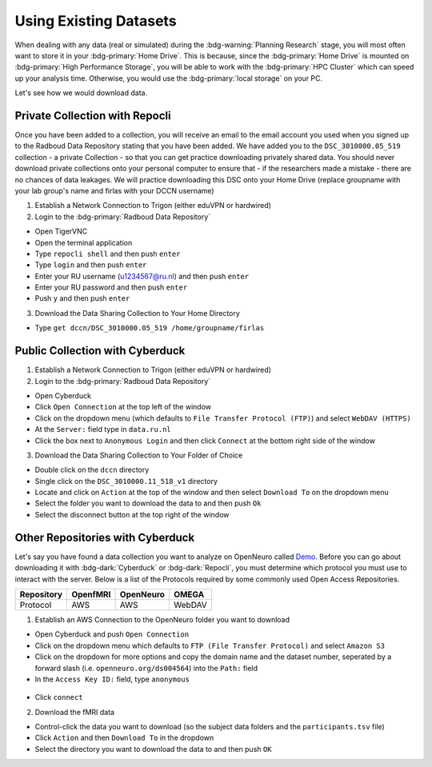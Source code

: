 Using Existing Datasets
********

When dealing with any data (real or simulated) during the :bdg-warning:`Planning Research` stage, you will most often want to store it in your :bdg-primary:`Home Drive`. 
This is because, since the :bdg-primary:`Home Drive` is mounted on :bdg-primary:`High Performance Storage`, you will be able to work with the :bdg-primary:`HPC Cluster` which can speed up your analysis time. 
Otherwise, you would use the :bdg-primary:`local storage` on your PC. 

Let's see how we would download data.

Private Collection with Repocli
==========

Once you have been added to a collection, you will receive an email to the email account you used when you signed up to the Radboud Data Repository stating that you have been added. 
We have added you to the ``DSC_3010000.05_519`` collection - a private Collection - so that you can get practice downloading privately shared data. 
You should never download private collections onto your personal computer to ensure that - if the researchers made a mistake - there are no chances of data leakages. 
We will practice downloading this DSC onto your Home Drive (replace groupname with your lab group's name and firlas with your DCCN username)

1. Establish a Network Connection to Trigon (either eduVPN or hardwired)

2. Login to the :bdg-primary:`Radboud Data Repository`

* Open TigerVNC
* Open the terminal application
* Type ``repocli shell`` and then push ``enter``
* Type ``login`` and then push ``enter``
* Enter your RU username (u1234567@ru.nl) and then push ``enter``
* Enter your RU password and then push ``enter``
* Push ``y`` and then push ``enter``

3. Download the Data Sharing Collection to Your Home Directory

* Type ``get dccn/DSC_3010000.05_519 /home/groupname/firlas``

Public Collection with Cyberduck
==========

1. Establish a Network Connection to Trigon (either eduVPN or hardwired)

2. Login to the :bdg-primary:`Radboud Data Repository`

* Open Cyberduck
* Click ``Open Connection`` at the top left of the window
* Click on the dropdown menu (which defaults to ``File Transfer Protocol (FTP)``) and select ``WebDAV (HTTPS)`` 
* At the ``Server:`` field type in ``data.ru.nl``
* Click the box next to ``Anonymous Login`` and then click ``Connect`` at the bottom right side of the window

3. Download the Data Sharing Collection to Your Folder of Choice

* Double click on the ``dccn`` directory 
* Single click on the ``DSC_3010000.11_518_v1`` directory 
* Locate and click on ``Action`` at the top of the window and then select ``Download To`` on the dropdown menu
* Select the folder you want to download the data to and then push ``Ok``
* Select the disconnect button at the top right of the window

Other Repositories with Cyberduck
==========

.. _Demo: https://openneuro.org/datasets/ds004564/versions/1.0.1
Let's say you have found a data collection you want to analyze on OpenNeuro called `Demo`_. 
Before you can go about downloading it with :bdg-dark:`Cyberduck` or :bdg-dark:`Repocli`, you must determine which protocol you must use to interact with the server. 
Below is a list of the Protocols required by some commonly used Open Access Repositories. 

.. table::
   :widths: auto

   +------------+----------+-----------+--------+
   | Repository | OpenfMRI | OpenNeuro | OMEGA  | 
   +============+==========+===========+========+
   | Protocol   | AWS      | AWS       | WebDAV |
   +------------+----------+-----------+--------+

1. Establish an AWS Connection to the OpenNeuro folder you want to download

* Open Cyberduck and push ``Open Connection``
* Click on the dropdown menu which defaults to ``FTP (File Transfer Protocol)`` and select ``Amazon S3``
* Click on the dropdown for more options and copy the domain name and the dataset number, seperated by a forward slash (i.e. ``openneuro.org/ds004564``) into the ``Path:`` field
* In the ``Access Key ID:`` field, type ``anonymous``

.. figure:: Cyberduck_AWS.png
    :figwidth: 50%
    :align: center

* Click ``connect``

2. Download the fMRI data

* Control-click the data you want to download (so the subject data folders and the ``participants.tsv`` file)
* Click ``Action`` and then ``Download To`` in the dropdown
* Select the directory you want to download the data to and then push ``OK``